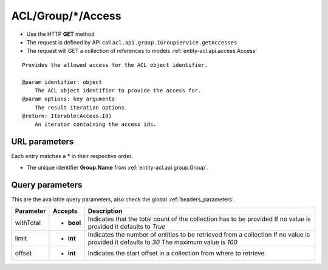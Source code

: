.. _reuqest-GET-ACL/Group/*/Access:

**ACL/Group/*/Access**
==========================================================

* Use the HTTP **GET** method
* The request is defined by API call ``acl.api.group.IGroupService.getAccesses``

* The request will GET a collection of references to models :ref:`entity-acl.api.access.Access`

::

   Provides the allowed access for the ACL object identifier.
   
   @param identifier: object
       The ACL object identifier to provide the access for.
   @param options: key arguments
       The result iteration options.
   @return: Iterable(Access.Id)
       An iterator containing the access ids.


URL parameters
-------------------------------------
Each entry matches a **\*** in their respective order.

* The unique identifier **Group.Name** from :ref:`entity-acl.api.group.Group`.


Query parameters
-------------------------------------
This are the available query parameters, also check the global :ref:`headers_parameters`.

+-----------+------------+---------------------------------------------------------------------+
| Parameter |   Accepts  |                             Description                             |
+===========+============+=====================================================================+
| withTotal | * **bool** |                                                                     |
|           |            | Indicates that the total count of the collection has to be provided |
|           |            | If no value is provided it defaults to *True*                       |
+-----------+------------+---------------------------------------------------------------------+
| limit     | * **int**  |                                                                     |
|           |            | Indicates the number of entities to be retrieved from a collection  |
|           |            | If no value is provided it defaults to *30*                         |
|           |            | The maximum value is *100*                                          |
+-----------+------------+---------------------------------------------------------------------+
| offset    | * **int**  |                                                                     |
|           |            | Indicates the start offset in a collection from where to retrieve   |
+-----------+------------+---------------------------------------------------------------------+

